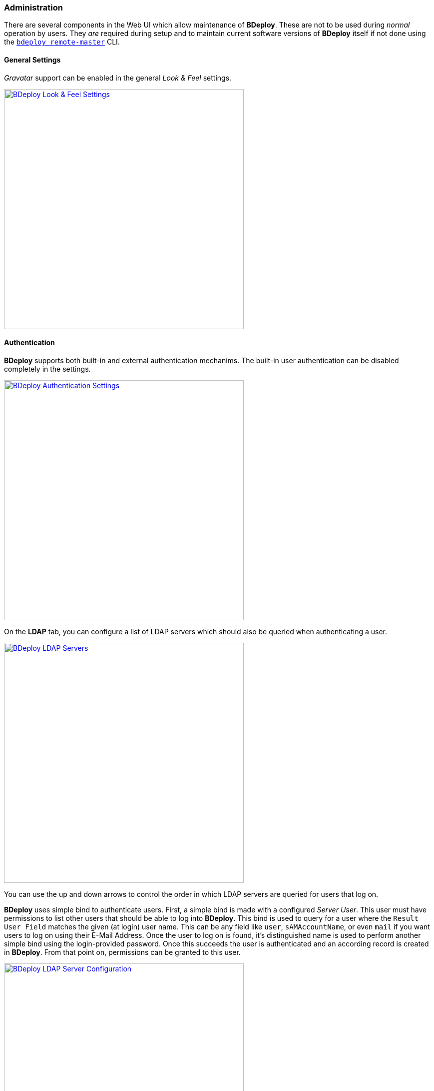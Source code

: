 === Administration

There are several components in the Web UI which allow maintenance of *BDeploy*. These are not to be used during _normal_ operation by users. They _are_ required during setup and to maintain current software versions of *BDeploy* itself if not done using the `<<_bdeploy_cli,bdeploy remote-master>>` CLI.

==== General Settings

_Gravatar_ support can be enabled in the general _Look & Feel_ settings.

image::images/BDeploy_General_Look_And_Feel.png[BDeploy Look & Feel Settings,align=center,width=480,link="images/BDeploy_General_Look_And_Feel.png"]

==== Authentication

*BDeploy* supports both built-in and external authentication mechanims. The built-in user authentication can be disabled completely in the settings.

image::images/BDeploy_Authentication_Local.png[BDeploy Authentication Settings,align=center,width=480,link="images/BDeploy_Authentication_Local.png"]

On the *LDAP* tab, you can configure a list of LDAP servers which should also be queried when authenticating a user.

image::images/BDeploy_LDAP_Servers.png[BDeploy LDAP Servers,align=center,width=480,link="images/BDeploy_LDAP_Servers.png"]

You can use the up and down arrows to control the order in which LDAP servers are queried for users that log on.

*BDeploy* uses simple bind to authenticate users. First, a simple bind is made with a configured _Server User_. This user must have permissions to list other users that should be able to log into *BDeploy*. This bind is used to query for a user where the `Result User Field` matches the given (at login) user name. This can be any field like `user`, `sAMAccountName`, or even `mail` if you want users to log on using their E-Mail Address. Once the user to log on is found, it's distinguished name is used to perform another simple bind using the login-provided password. Once this succeeds the user is authenticated and an according record is created in *BDeploy*. From that point on, permissions can be granted to this user.

image::images/BDeploy_LDAP_Server_Config.png[BDeploy LDAP Server Configuration,align=center,width=480,link="images/BDeploy_LDAP_Server_Config.png"]

===== LDAP Server Properties

The following properties can be configured for each LDAP Server:

[%header,cols="2,3"]
|===
| Property
| Description

| Server URL
| The URL of the LDAP server. Both `ldaps://` (with a proper certificate on the server) and `ldap://` are supported. `ldaps://` should be preferred where possible. Self-signed certificates are currently not configurable inside *BDeploy* (although they can be configure on the operating system).

| Server User
| The user which is used to query other users on the LDAP server

| Server Password
| The password for the _Server User_ which is used to query other users on the LDAP server.

| Account Base
| Root of the LDAP tree containing all user accounts to query. Typically in the form of `dc=domain,dc=com`.

| Account Pattern
| A partial LDAP query expression. Multiple filters can be written one after another. The final LDAP query is built by prepending `(&`, and appending a filter which queries the configures _Result User Field_ for the given user. Thie means that a pattern `(field1=value1)(field2=value2)` will result in a query like `(&(field1=value1)(field2=value2)(sAMAccountName=<GIVEN USER>))`.

| Result User Field
| Specifies the field which must match the given username when querying for the user.

| Result Full Name Field
| The field which should be used as source for the _Full Name_ of the user, which is used as a display name in <<User Accounts>> management.

| Result E-Mail Field
| The field which should be used as source for the users _E-Mail Address_. This is used for instance to query _Gravatar_ if _Gravatar_ support has been enabled in the <<General Settings>>.

|===

==== User Accounts

The *User Accounts* dialog lists all users known in the system, regardless of whether they are local users or LDAP users.

image::images/BDeploy_UserAccounts.png[BDeploy User Accounts,align=center,width=480,link="images/BDeploy_UserAccounts.png"]

Use the btn:[+] button to create a local user.

image::images/BDeploy_UserAccounts_Add.png[BDeploy User Accounts,align=center,width=480,link="images/BDeploy_UserAccounts_Add.png"]

The pull-down menu at the end of each table entry contains actions for modifying a user. The btn:[Edit] button opens a popup for editing the display name and the email address of a user.

image::images/BDeploy_UserAccounts_Edit.png[BDeploy User Accounts,align=center,width=480,link="images/BDeploy_UserAccounts_Edit.png"]

The global permissions can be changed using the btn:[Global Permissions] button in the pull-down menu.

image::images/BDeploy_UserAccounts_SetGlobalPermissions.png[BDeploy User Accounts,align=center,width=480,link="images/BDeploy_UserAccounts_SetGlobalPermissions.png"]

[%header,cols="25,75"]
|===
|Permission
|Meaning

| *READ*
| Only those *Instance Groups* for which a user has *READ* permission are displayed. Users with global *READ* permission can see all *Instance Groups*.
*READ* permission allows the user to read the *Instance Group* without making any modifications.

| *WRITE*
| The *WRITE* permission allows a user to maintain the contents of an *Instance Group* without modifying the *Instance Group* itself. The *WRITE* permission contains the *READ* permission. Users with global *WRITE* permission can maintain all *Instance Groups*.
| *ADMIN*
| The *ADMIN* permission contains the *WRITE* and *READ* permission and allows full access to an *Instance Group*. Users with global *ADMIN* permission have full access to all *Instance Groups* and additionally to the *BDeploy* system configuration.
|===

The btn:[Set Active] and btn:[Set Inactive] actions are used to disable an account without deleting it i.e. to activate it again.

image::images/BDeploy_UserAccounts_Inactive.png[BDeploy User Accounts,align=center,width=480,link="images/BDeploy_UserAccounts_Inactive.png"]

==== BDeploy Update

The *BDeploy Update* page from the *Administration* menu offers a mechanism to upload new *BDeploy* software versions, deploy these versions (_upgrade_ and _downgrade_ possible) to the running *BDeploy* _master_ and attached _nodes_.

image::images/BDeploy_System_With_Launcher.png[BDeploy System Software,align=center,width=480,link="images/BDeploy_System_With_Launcher.png"]

It also offers a way to _upload_ and also to _download_ *BDeploy Launcher* binaries. These binaries are required when <<_app_info_yaml,`CLIENT` *Applications*>> are configured. Use the btn:[Upload] button to upload new *BDeploy* versions from the binary distributions (_ZIP_). 

The page can also be used to download the binaries of *BDeploy* (e.g. to setup additional _nodes_) and the *BDeploy Launcher* binaries (e.g. for manual setup of the *BDeploy Launcher* on client PCs, see <<_client_applications,Client Applications>>).

==== Manual Cleanup

You can use the *Manual Cleanup* page from the *Administration* menu to trigger a manual cleanup of stuff that is not needed any more. There is no need to trigger this manually as a job is scheduled that performs the exact same operation every night: 

[%header,cols="2,3"]
|===
| Target
| Description

| *Instances* with _Auto Uninstallation_ enabled
| If the option _Automatic Uninstallation_ is enabled on an *Instance*, *Instance Versions* that are older than the activated and the previously activated *Instance Version* are uninstalled automatically.

| *Instance Groups* with _Automatic Cleanup_ enabled
| If the option _Auto Cleanup_ is enabled on an *Instance Group*, old *Product Versions* that are no longer in use by *Instances* of this *Instance Group* are deleted automatically. To avoid that a *Product* vanishes completely, the very latest *Product Version* always remains.

| All Nodes
| Delete *Manifests* that are not known by the master

| All Nodes
| Keep two *BDeploy Launcher* versions, delete all older versions.

| All Nodes
| Remove unused directories and files in the deployment (including pooled applications), download and temp directory.

|===

The dialog can be used to immediately trigger a cleanup and to reviewing of the actions performed _before_ doing so. 

image::images/BDeploy_Cleanup.png[BDeploy Cleanup Page,align=center,width=480,link="images/BDeploy_Cleanup.png"]

Press the btn:[Calculate Cleanup Actions] button to perform cleanup calculation. The result will be groups of actions to be performed on *Instance Groups* or *Nodes* (including the *Master*). The result contains only *Instance Groups* and *Nodes* for which actions are actually calculated, i.e. empty lists are hidden. If no action is calculated at all, a corresponding message is displayed.

image::images/BDeploy_Cleanup_Actions.png[BDeploy Cleanup Actions,align=center,width=480,link="images/BDeploy_Cleanup_Actions.png"]

Press the btn:[Execute all Actions] button to actually perform the calculated actions.

[NOTE]
The dialog automatically resets itself after a certain timeout. This is to prevent execution of too old actions which might no longer be valid.

==== Hive Browser
The *Hive Browser* from the *Administration* menu is an internal tool for administrative purposes. It allows viewing and browsing the internals of the *BDeploy* storage. The drop-down at the top of the dialog is used to switch between the available hives. The _default_ hive is the internal storage where metadata about users and outer hives are stored. The actual data is stored in the individual hives itself.

[CAUTION]
It has the power to destroy _everything_ - use with extreme caution.

==== Hive Audit Logs

The Hive Audit Log browser allows to view all audit logs on any of the *BHive* managed by the server.

==== Audit Log

The system Audit Log browser allows to view the master servers main audit log, which includes information about tools run on the root directory, as well as every request made to the APIs.

==== Metrics

This dialog provides a quick way to investigate potential performance issues in the server itself by providing access to the in-memory metrics kept track by the server for all actions and requests performed.

The `SERVER` metrics will show various system information about the Java Virtual Machine of the master hosting the Web UI.

==== Log Level

You can adjust the log level of the Web UI (i.e. logging in the Browser Console) using the drop down at the bottom of the BDeploy main menu. The default value depends on whether the application is started in development (i.e. from VSCode) or production mode.

image::images/BDeploy_Main_Menu.png[BDeploy Main Menu,align=center,width=480,link="images/BDeploy_Main_Menu.png"]
